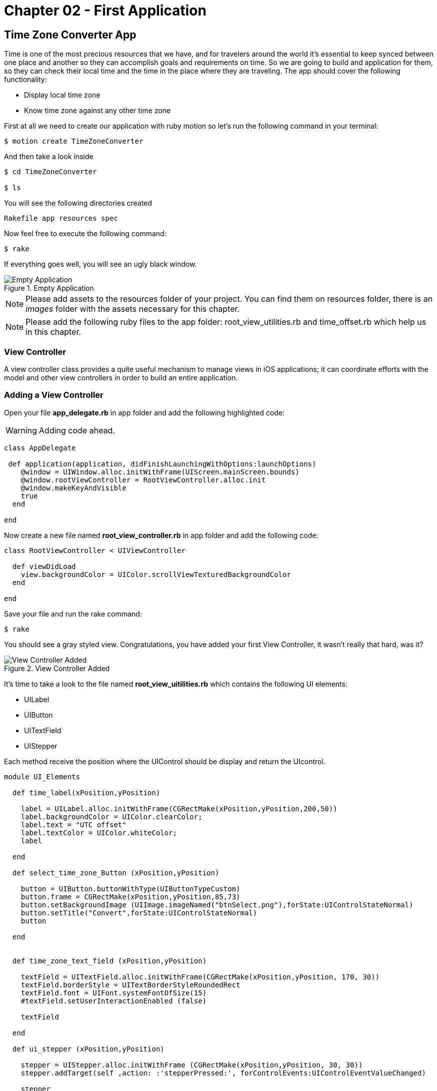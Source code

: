 Chapter 02 - First Application
==============================

Time Zone Converter App
-----------------------

Time is one of the most precious resources that we have, and for travelers around the world it's essential to keep synced between one place and another so they can accomplish goals and requirements on time.
So we are going to build and application for them, so they can check their local time and the time in the place where they are traveling. The app should cover the following functionality:

- Display local time zone
- Know time zone against any other time zone

First at all we need to create our application with ruby motion so let's run the following command in your terminal:

[source, sh]
--------------------------------------
$ motion create TimeZoneConverter
--------------------------------------

And then take a look inside

[source, sh]
--------------------------------------
$ cd TimeZoneConverter

$ ls
--------------------------------------

You will see the following directories created

--------------------------------------
Rakefile app resources spec
--------------------------------------

Now feel free to execute the following command:

[source, sh]
--------------------------------------
$ rake
--------------------------------------

If everything goes well, you will see an ugly black window.

.Empty Application
image::resources/ch02-FirstApplication/image1.png[Empty Application]

[NOTE]
Please add assets to the resources folder of your project. You can find them on resources folder, there is an 'images' folder with the assets necessary for this chapter.

[NOTE]
Please add the following ruby files to the app folder: root_view_utilities.rb and time_offset.rb which help us in this chapter.  

View Controller
~~~~~~~~~~~~~~~

A view controller class provides a quite useful mechanism to manage views in iOS applications; it can coordinate efforts with the model and other view controllers in order to build an entire application.

Adding a View Controller
~~~~~~~~~~~~~~~~~~~~~~~~

Open your file *app_delegate.rb* in app folder and add the following highlighted code:

[WARNING]
Adding code ahead. 

["source","ruby", args="-O \"hl_lines=4 5 6\""]
---------------------------------------------------------------------------------
class AppDelegate
 
 def application(application, didFinishLaunchingWithOptions:launchOptions)
    @window = UIWindow.alloc.initWithFrame(UIScreen.mainScreen.bounds) 
    @window.rootViewController = RootViewController.alloc.init
    @window.makeKeyAndVisible 
    true
  end

end
---------------------------------------------------------------------------------

Now create a new file named *root_view_controller.rb* in app folder and add the following code:


[source, ruby]
--------------
class RootViewController < UIViewController
  
  def viewDidLoad
    view.backgroundColor = UIColor.scrollViewTexturedBackgroundColor
  end	

end
--------------

Save your file and run the rake command:

[source, sh]
--------------------------------------
$ rake
--------------------------------------

You should see a gray styled view. Congratulations, you have added your first View Controller, it wasn't really that hard, was it?

.View Controller Added
image::resources/ch02-FirstApplication/image2.png[View Controller Added]

It's time to take a look to the file named *root_view_uitilities.rb* which contains the following UI elements:

- UILabel 
- UIButton
- UITextField
- UIStepper

Each method receive the position where the UIControl should be display and return the UIcontrol.

[source, ruby]
--------------
module UI_Elements 

  def time_label(xPosition,yPosition)

    label = UILabel.alloc.initWithFrame(CGRectMake(xPosition,yPosition,200,50))
    label.backgroundColor = UIColor.clearColor;
    label.text = "UTC offset"
    label.textColor = UIColor.whiteColor;
    label

  end

  def select_time_zone_Button (xPosition,yPosition)
    
    button = UIButton.buttonWithType(UIButtonTypeCustom)
    button.frame = CGRectMake(xPosition,yPosition,85,73)
    button.setBackgroundImage (UIImage.imageNamed("btnSelect.png"),forState:UIControlStateNormal)
    button.setTitle("Convert",forState:UIControlStateNormal)
    button

  end


  def time_zone_text_field (xPosition,yPosition)

    textField = UITextField.alloc.initWithFrame(CGRectMake(xPosition,yPosition, 170, 30))
    textField.borderStyle = UITextBorderStyleRoundedRect
    textField.font = UIFont.systemFontOfSize(15)
    #textField.setUserInteractionEnabled (false)

    textField

  end

  def ui_stepper (xPosition,yPosition)

    stepper = UIStepper.alloc.initWithFrame (CGRectMake(xPosition,yPosition, 30, 30))
    stepper.addTarget(self ,action: :'stepperPressed:', forControlEvents:UIControlEventValueChanged)

    stepper

  end

end
--------------

Save your file and compile the project to see if everything goes well, and then open file *root_view_controller.rb*. We need to add our controls, please replace all content with the following

[WARNING]
Replace code ahead. 

[source, ruby]
--------------
class RootViewController < UIViewController
  
  include UI_Elements
  include TimeOffset

  def set_current_time

    calendar = NSCalendar.alloc.initWithCalendarIdentifier(NSGregorianCalendar)
    @offsetDate = NSDate.date
    components = calendar.components (NSMinuteCalendarUnit,fromDate:@offsetDate)   
    
    @stepper.value = components.minute 
    @currentTimeLabel.text = month_year_string(@offsetDate)
  end

  def set_remote_time_zone

    @remoteTimeZoneTextField.text = "Europe/Zurich"
    @remoteTimeZoneTextField.returnKeyType = UIReturnKeyDone

  end

  def set_remote_time

    convertZone = NSTimeZone.timeZoneWithName(@remoteTimeZoneTextField.text)

    formatter = NSDateFormatter.alloc.init
    formatter.setDateFormat('HH:mm')
    formatter.setTimeZone(convertZone)

    dateFormat = formatter.stringFromDate(@offsetDate)

    @convertDate = formatter.dateFromString(dateFormat)
    @remoteTimeLabel.text = "UTC "+(convertZone.secondsFromGMT/3600).to_s + "  "+ dateFormat

  end
  	  	  
  def viewDidLoad  

    @currentTimeLabel =  time_label(25,65)
    @stepper = ui_stepper (220,75)

    @remoteTimeZoneTextField = time_zone_text_field(25,185)
    @remoteTimeZoneTextField.delegate = self
    @remoteTimeLabel =  time_label(25,210)

    view.addSubview(@currentTimeLabel)
    view.addSubview(@remoteTimeZoneTextField)
    view.addSubview(@remoteTimeLabel)
    view.addSubview(@stepper)

    set_current_time
    set_remote_time_zone

    view.backgroundColor = UIColor.scrollViewTexturedBackgroundColor

  end 	

end
--------------

Run your program and you should see at the top an UILabel with your current time zone also an UIStepper which will be useful to change this date, and finally and UITextField indicating the remote Time Zone in this case Zurich, feel free to put any other of the following know time zones

- America/Cancun
- Asia/Tokyo
- Europe/Rome
- Pacific/Fiji

.Controls Added
image::resources/ch02-FirstApplication/image3.png[Controls Added]

Let stop one moment right here, to see the properties of the "UILabel" that we just added. Without quitting the simulator, hold the ‘command’ key and hover the mouse on simulator screen. You can see a red-bordered box appears among the application elements, select the first Time Zone area, the interactive console should display the instance corresponding to that label.


---------------------------------------------------------------------------------
(#<UILabel:0x9447e60>)> 
---------------------------------------------------------------------------------

And then explore the text property of the UILabel

---------------------------------------------------------------------------------
(#<UILabel:0x9447e60>)> self.text
---------------------------------------------------------------------------------


It should return a string

---------------------------------------------------------------------------------
=> "America/Mexico_City"
---------------------------------------------------------------------------------

Let's say that we are extremely curious and we want to know the class of the "text" property from UILabel:

---------------------------------------------------------------------------------
(#<UILabel:0x9447e60>)> self.text.class
=> String
---------------------------------------------------------------------------------

As we may expect its a String, but now what if we want to know the superclass of the "text" property from UILabel:

---------------------------------------------------------------------------------
(#<UILabel:0x9447e60>)> self.text.superclass
=> NSMutableString
---------------------------------------------------------------------------------

Now what if we look for the "String" ancestors, type the following:

---------------------------------------------------------------------------------
(#<UILabel:0x9447e60>)> String.ancestors
---------------------------------------------------------------------------------

What are those classes that appears? Yes you are right those are from the Cocoa Framework.

---------------------------------------------------------------------------------
=> [String, NSMutableString, NSString, Comparable, NSObject, Kernel]
---------------------------------------------------------------------------------

We also can see the available methods, type the following in your terminal:

---------------------------------------------------------------------------------
(#<UILabel:0x9447e60>)> methods
---------------------------------------------------------------------------------

Well, you can see many of them, but yes we can use grep, to find something more specific:

---------------------------------------------------------------------------------
(#<UILabel:0x9447e60>)> methods.grep(/class/)
---------------------------------------------------------------------------------

If you want to return to the main session, you can enter the following command:

---------------------------------------------------------------------------------
(#<UILabel:0x9591580>)> quit
---------------------------------------------------------------------------------

Type self, so you can be sure that you are in the main session:

---------------------------------------------------------------------------------
(main)> self            
=> main
(main)> 
---------------------------------------------------------------------------------

So far we have discovered some interesting things, also we can find the instance variables of our RootViewController:

---------------------------------------------------------------------------------
(main)> RootViewController.instance_variables
=> [:__classpath__]
---------------------------------------------------------------------------------

And of course we can find out all the elements of the application

---------------------------------------------------------------------------------
(main)> UIApplication.sharedApplication.keyWindow.rootViewController.view.subviews
=> [#<UILabel:0x95448e0>, #<UILabel:0x9544c30>, #<UIButton:0x9545110>, #<UILabel:0x9537eb0>
---------------------------------------------------------------------------------

and then recursive elements:

---------------------------------------------------------------------------------
(main)> UIApplication.sharedApplication.keyWindow.recursiveDescription
---------------------------------------------------------------------------------

You can use 'include'? from Array to ask if a method exists:

---------------------------------------------------------------------------------
[].methods.include? :[]
---------------------------------------------------------------------------------

And also to ask for an Objetive-C Method:

---------------------------------------------------------------------------------
[].methods.include?(:'objectAtIndex:')
---------------------------------------------------------------------------------

It’s time to add a button that shows time for remote time zone, open the *root_view_controller.rb* and add the following highlighted code on your *viewDidLoadMethod*: 

[WARNING]
Adding code ahead. 

["source","ruby", args="-O \"hl_lines=19 20 21 22 23 24 25\""]
--------------

def viewDidLoad  

    @currentTimeLabel =  time_label(25,65)
    @stepper = ui_stepper (220,75)

    @remoteTimeZoneTextField = time_zone_text_field(25,185)
    @remoteTimeZoneTextField.delegate = self
    @remoteTimeLabel =  time_label(25,210)

    chooseconvertButton = select_time_zone_Button(220,120)
    chooseconvertButton.addTarget(self, action: :'set_remote_time', forControlEvents:UIControlEventTouchUpInside)

    view.addSubview(@currentTimeLabel)
    view.addSubview(@remoteTimeZoneTextField)
    view.addSubview(@remoteTimeLabel)
    view.addSubview(@stepper)
    view.addSubview(chooseconvertButton)

    set_current_time
    set_remote_time_zone

    view.backgroundColor = UIColor.scrollViewTexturedBackgroundColor

end  

--------------

Now add the following method to your *root_view_controller.rb* file

--------------
def stepperPressed (sender)

  calendar = NSCalendar.alloc.initWithCalendarIdentifier(NSGregorianCalendar)

  components = calendar.components (NSMinuteCalendarUnit,fromDate:@offsetDate)   
  minute = components.minute

  if minute > @stepper.value
    @offsetDate = NSDate.alloc.initWithTimeInterval(-60,sinceDate:@offsetDate)
  else 
    @offsetDate = NSDate.alloc.initWithTimeInterval(60,sinceDate:@offsetDate)
  end

  components = calendar.components (NSMinuteCalendarUnit,fromDate:@offsetDate)
  @stepper.value = components.minute
  @currentTimeLabel.text = month_year_string(@offsetDate)
end
--------------

Next compile your application; you should see a big black button, don’t hesitate and try it.

.UIPicker Added
image::resources/ch02-FirstApplication/image4.png[UIPicker Added]

Styling the App
~~~~~~~~~~~~~~~

I think that the style of our application does not reflect the adventurous spirit that it should; maybe with some little improvements we can change that.

Run the application with the rake command

[source, sh]
------------
$ rake
------------

Now you should see REPL in your console:

[source, sh]
------------
Create ./build/iPhoneSimulator-6.0-Development/TimeZoneConverter.dSYM
Simulate ./build/iPhoneSimulator-6.0-Development/TimeZoneConverter.app
(main)>
------------

Now hold ‘command’ key and hover mouse on simulator screen. You can see a red-bordered box appears among the application elements, select the first Time Zone area, the interactive console should display the instance corresponding to that label:

[source, sh]
------------
Build ./build/iPhoneSimulator-6.0-Development
Simulate ./build/iPhoneSimulator-6.0-Development/TimeZoneConverter.app
(#<UILabel:0x956a650>)>
------------

Now it's time to add something fresh to our application as we see it running, yes you read that right! Type the following scrip in you REPL:

[source, ruby]
--------------
self.font = UIFont.fontWithName("Noteworthy-Bold",size:18)
--------------
 
.UIPicker Added
image::resources/ch02-FirstApplication/image6.png[UIPicker Added]

and hit enter, and voila !! The font has changed, but you may not like it, so try with different fonts and sizes. Here there are some of them:

* Georgia-Italic
* MarkerFelt-Thin
* HelveticaNeue-Medium

Since the creation of the apple store the are many apps to choose from, the app store is not the wild West that it used to be, so we are going to give some personality to our app: 


First, copy the assets from the chapter two directory, and put them into the Resources directory, and the in your *root_view_controller.rb* change the following line in your *viewDidLoad* method:

[source, ruby]
--------------
view.backgroundColor = UIColor.scrollViewTexturedBackgroundColor
--------------

for this one:
[source, ruby]
--------------
view.backgroundColor = UIColor.colorWithPatternImage(UIImage.imageNamed("bgApp.png"))
--------------

.Stylish App
image::resources/ch02-FirstApplication/image7.png[Stylish App]

We should add some personality to our buttons, open your file *root_view_uitilities.rb* and replace the following method *select_time_zone_Button*: 

[source, ruby]
--------------
def select_time_zone_Button (xPosition,yPosition)
 
  button = UIButton.buttonWithType(UIButtonTypeCustom)
  button.frame = CGRectMake(xPosition,yPosition,85,73)
  button.setBackgroundImage (UIImage.imageNamed("btnSelect.png"),forState:UIControlStateNormal)
  button.setTitle("Select",forState:UIControlStateNormal)
  button
end
-------------


Challenge - Dismiss KeyBoard
~~~~~~~~~~~~~~~~~~~~~~~~~~~~

Well, I bet that you have tried to press the "Done" button on the keyboard, and well nothing happens, well you should blame apple for this, but don't worry
apple want you to take care of it so they provides us a delegate method when "DONE" button A.K.A (Return key) it's pressed, so you only have to add the following method
to your *root_view_controller.rb* file.

[source, ruby]
--------------
def textFieldShouldReturn (textField)
  @remoteTimeZoneTextField.resignFirstResponder
end
--------------

Challenge - Dismiss on touch
~~~~~~~~~~~~~~~~~~~~~~~~~~~~

How does that fancy app's dismiss the keyboard when other area it's touched ?, well as you may guess it not automatic, so you should add a "Tap Gesture Recognizer" 
to sense when other area of the screen it's touched, add the following lines which add a tap gesture to the RootViewController view to the *viewDidLoad* method

--------------
singleTap = UITapGestureRecognizer.alloc.initWithTarget(self, action: :'handleSingleTap')
self.view.addGestureRecognizer(singleTap)
--------------

So it's up to you to implement the *handleSingleTap* method to dismiss the keyboard when the screen its touched.
